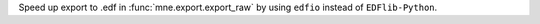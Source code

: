 Speed up export to .edf in :func:`mne.export.export_raw` by using ``edfio`` instead of ``EDFlib-Python``.
